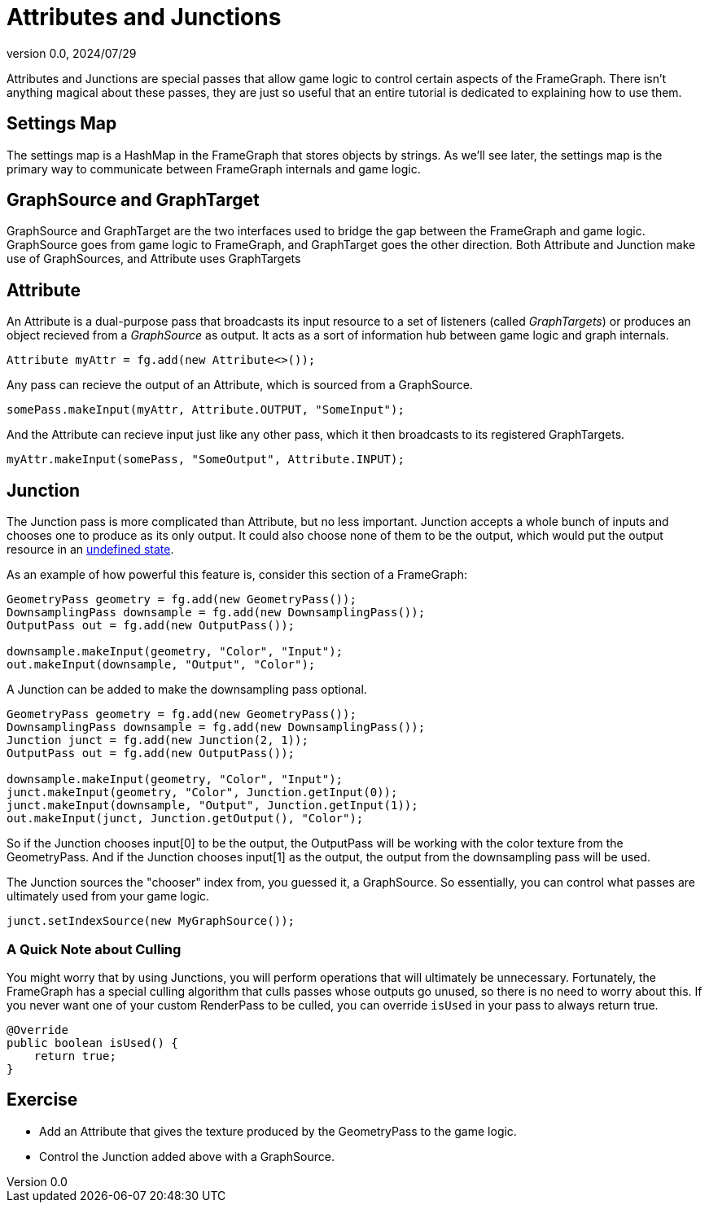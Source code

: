 = Attributes and Junctions
:revnumber: 0.0
:revdate: 2024/07/29
:keywords: rendering, pipeline, framegraph, documentation

Attributes and Junctions are special passes that allow game logic to control certain aspects of the FrameGraph. There isn't anything magical about these passes, they are just so useful that an entire tutorial is dedicated to explaining how to use them.

== Settings Map

The settings map is a HashMap in the FrameGraph that stores objects by strings. As we'll see later, the settings map is the primary way to communicate between FrameGraph internals and game logic.

== GraphSource and GraphTarget

GraphSource and GraphTarget are the two interfaces used to bridge the gap between the FrameGraph and game logic. GraphSource goes from game logic to FrameGraph, and GraphTarget goes the other direction. Both Attribute and Junction make use of GraphSources, and Attribute uses GraphTargets

== Attribute

An Attribute is a dual-purpose pass that broadcasts its input resource to a set of listeners (called _GraphTargets_) or produces an object recieved from a _GraphSource_ as output. It acts as a sort of information hub between game logic and graph internals.

----
Attribute myAttr = fg.add(new Attribute<>());
----

Any pass can recieve the output of an Attribute, which is sourced from a GraphSource.

----
somePass.makeInput(myAttr, Attribute.OUTPUT, "SomeInput");
----

And the Attribute can recieve input just like any other pass, which it then broadcasts to its registered GraphTargets.

----
myAttr.makeInput(somePass, "SomeOutput", Attribute.INPUT);
----

== Junction

The Junction pass is more complicated than Attribute, but no less important. Junction accepts a whole bunch of inputs and chooses one to produce as its only output. It could also choose none of them to be the output, which would put the output resource in an https://brokenlink/[undefined state].

As an example of how powerful this feature is, consider this section of a FrameGraph:

----
GeometryPass geometry = fg.add(new GeometryPass());
DownsamplingPass downsample = fg.add(new DownsamplingPass());
OutputPass out = fg.add(new OutputPass());

downsample.makeInput(geometry, "Color", "Input");
out.makeInput(downsample, "Output", "Color");
----

A Junction can be added to make the downsampling pass optional.

----
GeometryPass geometry = fg.add(new GeometryPass());
DownsamplingPass downsample = fg.add(new DownsamplingPass());
Junction junct = fg.add(new Junction(2, 1));
OutputPass out = fg.add(new OutputPass());

downsample.makeInput(geometry, "Color", "Input");
junct.makeInput(geometry, "Color", Junction.getInput(0));
junct.makeInput(downsample, "Output", Junction.getInput(1));
out.makeInput(junct, Junction.getOutput(), "Color");
----

So if the Junction chooses input[0] to be the output, the OutputPass will be working with the color texture from the GeometryPass. And if the Junction chooses input[1] as the output, the output from the downsampling pass will be used.

The Junction sources the "chooser" index from, you guessed it, a GraphSource. So essentially, you can control what passes are ultimately used from your game logic.

----
junct.setIndexSource(new MyGraphSource());
----

=== A Quick Note about Culling

You might worry that by using Junctions, you will perform operations that will ultimately be unnecessary. Fortunately, the FrameGraph has a special culling algorithm that culls passes whose outputs go unused, so there is no need to worry about this. If you never want one of your custom RenderPass to be culled, you can override `isUsed` in your pass to always return true.

----
@Override
public boolean isUsed() {
    return true;
}
----

== Exercise

* Add an Attribute that gives the texture produced by the GeometryPass to the game logic.

* Control the Junction added above with a GraphSource.

















